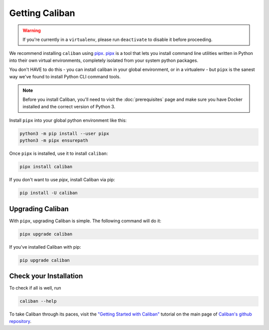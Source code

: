 Getting Caliban
---------------

.. warning:: If you're currently in a ``virtualenv``\ , please run ``deactivate``
   to disable it before proceeding.

We recommend installing ``caliban`` using `pipx
<https://pypi.org/project/pipx/>`_. `pipx <https://pypi.org/project/pipx/>`_ is
a tool that lets you install command line utilities written in Python into their
own virtual environments, completely isolated from your system python packages.

You don't HAVE to do this - you can install caliban in your global environment,
or in a virtualenv - but ``pipx`` is the sanest way we've found to install
Python CLI command tools.

.. NOTE:: Before you install Caliban, you'll need to visit the
          :doc:`prerequisites` page and make sure you have Docker installed and
          the correct version of Python 3.

Install ``pipx`` into your global python environment like this:

.. code-block:: bash

   python3 -m pip install --user pipx
   python3 -m pipx ensurepath

Once ``pipx`` is installed, use it to install ``caliban``:

.. code-block:: bash

   pipx install caliban

If you don't want to use `pipx`, install Caliban via pip:

.. code-block:: bash

   pip install -U caliban

Upgrading Caliban
^^^^^^^^^^^^^^^^^

With ``pipx``\ , upgrading Caliban is simple. The following command will do it:

.. code-block:: bash

   pipx upgrade caliban

If you've installed Caliban with pip:

.. code-block:: bash

   pip upgrade caliban

Check your Installation
^^^^^^^^^^^^^^^^^^^^^^^

To check if all is well, run

.. code-block:: bash

   caliban --help

To take Caliban through its paces, visit the `"Getting Started with Caliban"
<https://github.com/google/caliban#getting-started-with-caliban>`_ tutorial on
the main page of `Caliban's github repository
<https://github.com/google/caliban>`_.
